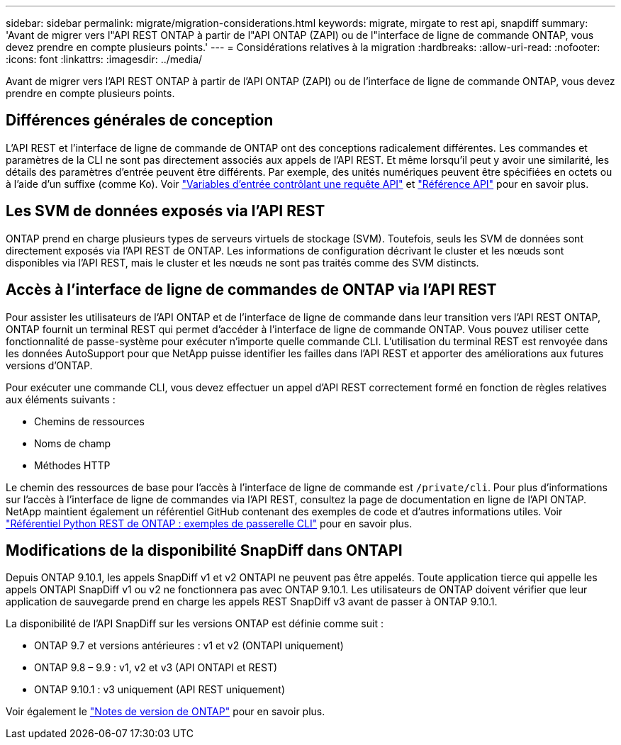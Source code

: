 ---
sidebar: sidebar 
permalink: migrate/migration-considerations.html 
keywords: migrate, mirgate to rest api, snapdiff 
summary: 'Avant de migrer vers l"API REST ONTAP à partir de l"API ONTAP (ZAPI) ou de l"interface de ligne de commande ONTAP, vous devez prendre en compte plusieurs points.' 
---
= Considérations relatives à la migration
:hardbreaks:
:allow-uri-read: 
:nofooter: 
:icons: font
:linkattrs: 
:imagesdir: ../media/


[role="lead"]
Avant de migrer vers l'API REST ONTAP à partir de l'API ONTAP (ZAPI) ou de l'interface de ligne de commande ONTAP, vous devez prendre en compte plusieurs points.



== Différences générales de conception

L'API REST et l'interface de ligne de commande de ONTAP ont des conceptions radicalement différentes. Les commandes et paramètres de la CLI ne sont pas directement associés aux appels de l'API REST. Et même lorsqu'il peut y avoir une similarité, les détails des paramètres d'entrée peuvent être différents. Par exemple, des unités numériques peuvent être spécifiées en octets ou à l'aide d'un suffixe (comme Ko). Voir link:../rest/input_variables.html["Variables d'entrée contrôlant une requête API"] et link:../reference/api_reference.html["Référence API"] pour en savoir plus.



== Les SVM de données exposés via l'API REST

ONTAP prend en charge plusieurs types de serveurs virtuels de stockage (SVM). Toutefois, seuls les SVM de données sont directement exposés via l'API REST de ONTAP. Les informations de configuration décrivant le cluster et les nœuds sont disponibles via l'API REST, mais le cluster et les nœuds ne sont pas traités comme des SVM distincts.



== Accès à l'interface de ligne de commandes de ONTAP via l'API REST

Pour assister les utilisateurs de l'API ONTAP et de l'interface de ligne de commande dans leur transition vers l'API REST ONTAP, ONTAP fournit un terminal REST qui permet d'accéder à l'interface de ligne de commande ONTAP. Vous pouvez utiliser cette fonctionnalité de passe-système pour exécuter n'importe quelle commande CLI.  L'utilisation du terminal REST est renvoyée dans les données AutoSupport pour que NetApp puisse identifier les failles dans l'API REST et apporter des améliorations aux futures versions d'ONTAP.

Pour exécuter une commande CLI, vous devez effectuer un appel d'API REST correctement formé en fonction de règles relatives aux éléments suivants :

* Chemins de ressources
* Noms de champ
* Méthodes HTTP


Le chemin des ressources de base pour l'accès à l'interface de ligne de commande est `/private/cli`. Pour plus d'informations sur l'accès à l'interface de ligne de commandes via l'API REST, consultez la page de documentation en ligne de l'API ONTAP. NetApp maintient également un référentiel GitHub contenant des exemples de code et d'autres informations utiles. Voir https://github.com/NetApp/ontap-rest-python/tree/master/examples/rest_api/cli_passthrough_samples["Référentiel Python REST de ONTAP : exemples de passerelle CLI"^] pour en savoir plus.



== Modifications de la disponibilité SnapDiff dans ONTAPI

Depuis ONTAP 9.10.1, les appels SnapDiff v1 et v2 ONTAPI ne peuvent pas être appelés. Toute application tierce qui appelle les appels ONTAPI SnapDiff v1 ou v2 ne fonctionnera pas avec ONTAP 9.10.1. Les utilisateurs de ONTAP doivent vérifier que leur application de sauvegarde prend en charge les appels REST SnapDiff v3 avant de passer à ONTAP 9.10.1.

La disponibilité de l'API SnapDiff sur les versions ONTAP est définie comme suit :

* ONTAP 9.7 et versions antérieures : v1 et v2 (ONTAPI uniquement)
* ONTAP 9.8 – 9.9 : v1, v2 et v3 (API ONTAPI et REST)
* ONTAP 9.10.1 : v3 uniquement (API REST uniquement)


Voir également le https://library.netapp.com/ecm/ecm_download_file/ECMLP2492508["Notes de version de ONTAP"^] pour en savoir plus.

